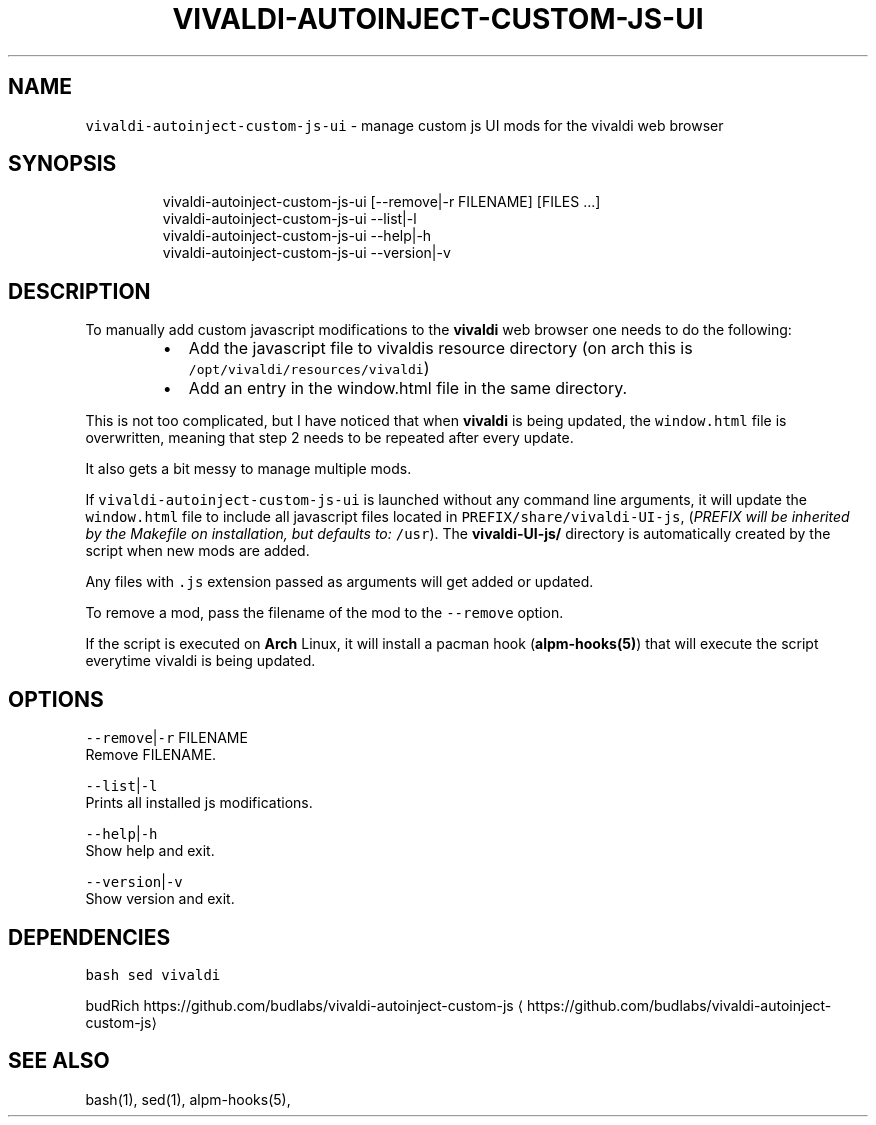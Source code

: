 .nh
.TH VIVALDI\-AUTOINJECT\-CUSTOM\-JS\-UI 1 2020\-11\-22 Linux "User Manuals"
.SH NAME
.PP
\fB\fCvivaldi\-autoinject\-custom\-js\-ui\fR \- manage custom
js UI mods for the vivaldi web browser

.SH SYNOPSIS
.PP
.RS

.nf
vivaldi\-autoinject\-custom\-js\-ui [\-\-remove|\-r FILENAME] [FILES ...]
vivaldi\-autoinject\-custom\-js\-ui \-\-list|\-l
vivaldi\-autoinject\-custom\-js\-ui \-\-help|\-h
vivaldi\-autoinject\-custom\-js\-ui \-\-version|\-v

.fi
.RE

.SH DESCRIPTION
.PP
To manually add custom javascript modifications
to the \fBvivaldi\fP web browser one needs to do the
following:

.RS
.IP \(bu 2
Add the javascript file to vivaldis resource directory (on arch this is \fB\fC/opt/vivaldi/resources/vivaldi\fR)
.IP \(bu 2
Add an entry in the window.html file in the same directory.

.RE

.PP
This is not too complicated, but I have noticed
that when \fBvivaldi\fP is being updated, the
\fB\fCwindow.html\fR file is overwritten, meaning that
step 2 needs to be repeated after every update.

.PP
It also gets a bit messy to manage multiple mods.

.PP
If \fB\fCvivaldi\-autoinject\-custom\-js\-ui\fR is launched
without any command line arguments, it will update
the \fB\fCwindow.html\fR file to include all javascript
files located in \fB\fCPREFIX/share/vivaldi\-UI\-js\fR,
(\fIPREFIX will be inherited by the Makefile on
installation, but defaults to:\fP \fB\fC/usr\fR). The
\fBvivaldi\-UI\-js/\fP directory is automatically
created by the script when new mods are added.

.PP
Any files with \fB\fC\&.js\fR extension passed as
arguments will get added or updated.

.PP
To remove a mod, pass the filename of the mod to
the \fB\fC\-\-remove\fR option.

.PP
If the script is executed on \fBArch\fP Linux, it
will install a pacman hook (\fBalpm\-hooks(5)\fP)
that will execute the script everytime vivaldi is
being updated.

.SH OPTIONS
.PP
\fB\fC\-\-remove\fR|\fB\fC\-r\fR FILENAME
.br
Remove FILENAME.

.PP
\fB\fC\-\-list\fR|\fB\fC\-l\fR
.br
Prints all installed js modifications.

.PP
\fB\fC\-\-help\fR|\fB\fC\-h\fR
.br
Show help and exit.

.PP
\fB\fC\-\-version\fR|\fB\fC\-v\fR
.br
Show version and exit.

.SH DEPENDENCIES
.PP
\fB\fCbash\fR \fB\fCsed\fR \fB\fCvivaldi\fR

.PP
budRich https://github.com/budlabs/vivaldi\-autoinject\-custom\-js
\[la]https://github.com/budlabs/vivaldi-autoinject-custom-js\[ra]

.SH SEE ALSO
.PP
bash(1), sed(1), alpm\-hooks(5),
